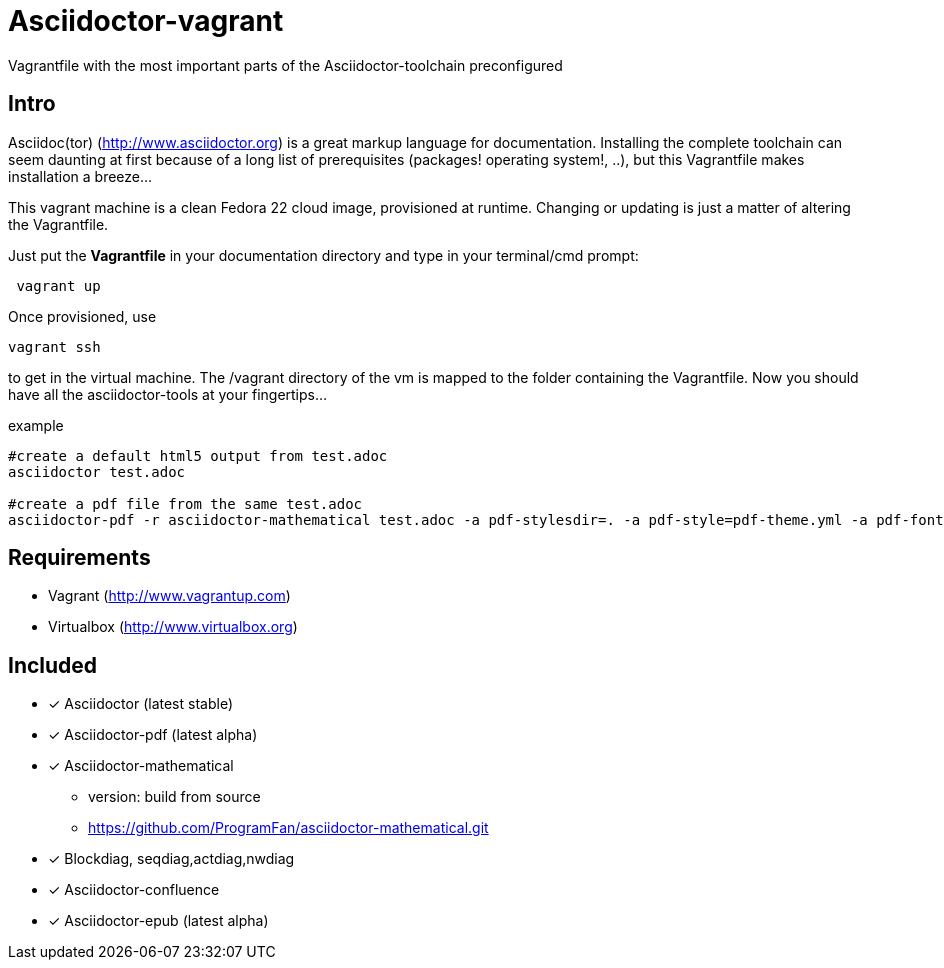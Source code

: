 = Asciidoctor-vagrant
Vagrantfile with the most important parts of the Asciidoctor-toolchain preconfigured

== Intro
Asciidoc(tor) (http://www.asciidoctor.org) is a great markup language for documentation. 
Installing the complete toolchain can seem daunting at first because of a long list of prerequisites (packages! operating system!, ..), but this Vagrantfile makes installation a breeze...

This vagrant machine is a clean Fedora 22 cloud image, provisioned at runtime. Changing or updating is just a matter of altering the Vagrantfile.

Just put the *Vagrantfile* in your documentation directory and type in your terminal/cmd prompt:

[source,bash]
----
 vagrant up
----

Once provisioned, use 

[source, bash]
----
vagrant ssh
----

to get in the virtual machine. The /vagrant directory of the vm is mapped to the folder containing the Vagrantfile. Now you should have all the asciidoctor-tools at your fingertips...

.example
[source, bash]
----
#create a default html5 output from test.adoc
asciidoctor test.adoc

#create a pdf file from the same test.adoc
asciidoctor-pdf -r asciidoctor-mathematical test.adoc -a pdf-stylesdir=. -a pdf-style=pdf-theme.yml -a pdf-fontsdir=pdffonts/
----



== Requirements

* Vagrant (http://www.vagrantup.com)
* Virtualbox (http://www.virtualbox.org)

== Included

* [x] Asciidoctor (latest stable)
* [x] Asciidoctor-pdf (latest alpha)
* [x] Asciidoctor-mathematical 
** version: build from source
** https://github.com/ProgramFan/asciidoctor-mathematical.git
* [x] Blockdiag, seqdiag,actdiag,nwdiag
* [x] Asciidoctor-confluence
* [x] Asciidoctor-epub (latest alpha)
